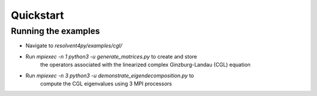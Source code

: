Quickstart
==========

Running the examples
--------------------

- Navigate to `resolvent4py/examples/cgl/`
- Run `mpiexec -n 1 python3 -u generate_matrices.py` to create and store
    the operators associated with the linearized complex Ginzburg-Landau (CGL)
    equation
- Run `mpiexec -n 3 python3 -u demonstrate_eigendecomposition.py` to 
    compute the CGL eigenvalues using 3 MPI processors


